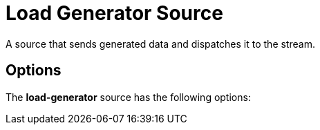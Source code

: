 //tag::ref-doc[]
= Load Generator Source

A source that sends generated data and dispatches it to the stream.

== Options

The **$$load-generator$$** $$source$$ has the following options:

//tag::configuration-properties[]
//end::configuration-properties[]

//end::ref-doc[]

